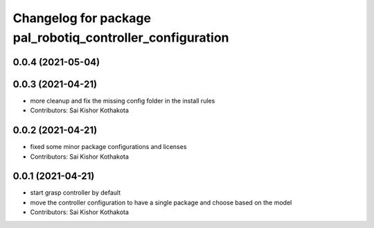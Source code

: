 ^^^^^^^^^^^^^^^^^^^^^^^^^^^^^^^^^^^^^^^^^^^^^^^^^^^^^^^^^^
Changelog for package pal_robotiq_controller_configuration
^^^^^^^^^^^^^^^^^^^^^^^^^^^^^^^^^^^^^^^^^^^^^^^^^^^^^^^^^^

0.0.4 (2021-05-04)
------------------

0.0.3 (2021-04-21)
------------------
* more cleanup and fix the missing config folder in the install rules
* Contributors: Sai Kishor Kothakota

0.0.2 (2021-04-21)
------------------
* fixed some minor package configurations and licenses
* Contributors: Sai Kishor Kothakota

0.0.1 (2021-04-21)
------------------
* start grasp controller by default
* move the controller configuration to have a single package and choose based on the model
* Contributors: Sai Kishor Kothakota
